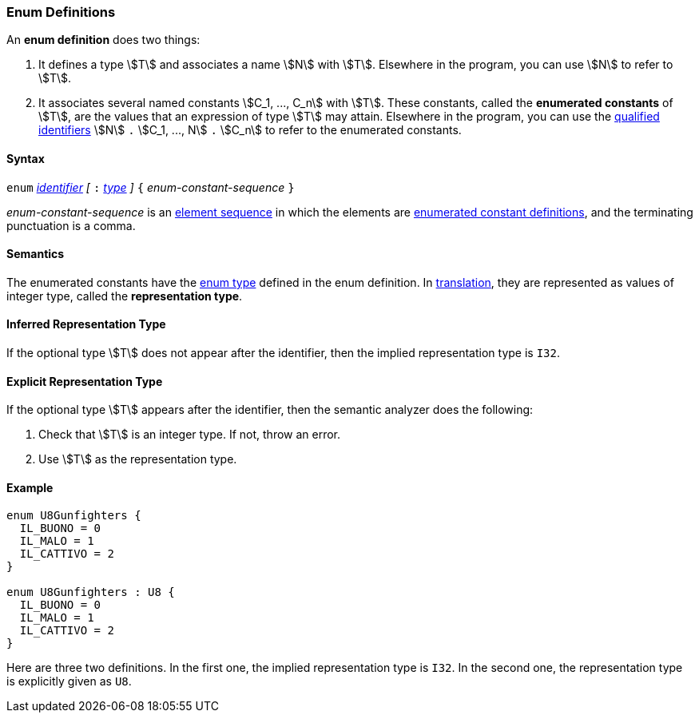 === Enum Definitions

An *enum definition* does two things:

.  It defines a type stem:[T] and associates a name stem:[N] with stem:[T]. Elsewhere
in the program, you can use stem:[N] to refer to stem:[T].

.  It associates several named constants stem:[C_1, ..., C_n] with stem:[T].  
These
constants, called the *enumerated constants* of stem:[T], are the values that
an expression of type stem:[T] may attain. Elsewhere in the program, you can
use the <<Scoping-of-Names_Qualified-Identifiers,qualified
identifiers>> stem:[N] `.` stem:[C_1, ..., N] `.` stem:[C_n] 
to refer to the enumerated
constants.

==== Syntax

`enum` <<Lexical-Elements_Identifiers,_identifier_>>
_[_ `:` <<Types,_type_>> _]_
`{` _enum-constant-sequence_ `}`

_enum-constant-sequence_ is an
<<Element-Sequences,element sequence>> in which the elements are
<<Definitions_Enumerated-Constant-Definitions,enumerated
constant definitions>>, and the terminating punctuation is a comma.

==== Semantics

The enumerated constants have the <<Types_Enum-Types,enum 
type>> defined in the enum definition. In
<<Translation,translation>>, they are represented as values of 
integer type, called the
*representation type*.

==== Inferred Representation Type

If the optional type stem:[T] does not appear after the identifier, then
the implied representation type is `I32`.

==== Explicit Representation Type

If the optional type stem:[T] appears after the identifier, then the semantic
analyzer does the following:

. Check that stem:[T] is an integer type.
If not, throw an error.

. Use stem:[T] as the representation type.

==== Example

[source,fpp]
----
enum U8Gunfighters {
  IL_BUONO = 0
  IL_MALO = 1
  IL_CATTIVO = 2
}

enum U8Gunfighters : U8 {
  IL_BUONO = 0
  IL_MALO = 1
  IL_CATTIVO = 2
}
----

Here are three two definitions. In the first one, the implied
representation type is `I32`.
In the second one, the representation type is explicitly given as `U8`.
